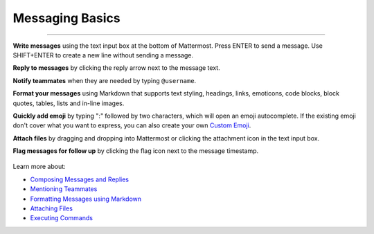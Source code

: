 Messaging Basics
================

--------------

**Write messages** using the text input box at the bottom of Mattermost.
Press ENTER to send a message. Use SHIFT+ENTER to create a new
line without sending a message.

**Reply to messages** by clicking the reply arrow next to the message
text.

.. image:: ../../images/replyIcon.PNG
   :alt: reply arrow

**Notify teammates** when they are needed by typing ``@username``.

**Format your messages** using Markdown that supports text styling,
headings, links, emoticons, code blocks, block quotes, tables, lists and
in-line images.

.. image:: ../../images/messagesTable1.PNG
   :alt: markdown

**Quickly add emoji** by typing ":" followed by two characters, which will open an emoji
autocomplete. If the existing emoji don't cover what you want to
express, you can also create your own `Custom
Emoji <http://docs.mattermost.com/help/settings/custom-emoji.html>`__.

**Attach files** by dragging and dropping into Mattermost or clicking
the attachment icon in the text input box.

**Flag messages for follow up** by clicking the flag icon next to the
message timestamp.

.. figure:: ../../images/flagicon.png
   :alt: flags

Learn more about: 

* `Composing Messages and Replies <http://docs.mattermost.com/help/messaging/sending-messages.html>`__
* `Mentioning Teammates <http://docs.mattermost.com/help/messaging/mentioning-teammates.html>`__
* `Formatting Messages using Markdown <http://docs.mattermost.com/help/messaging/formatting-text.html>`__
* `Attaching Files <http://docs.mattermost.com/help/messaging/attaching-files.html>`__
* `Executing Commands <http://docs.mattermost.com/help/messaging/executing-commands.html>`__

